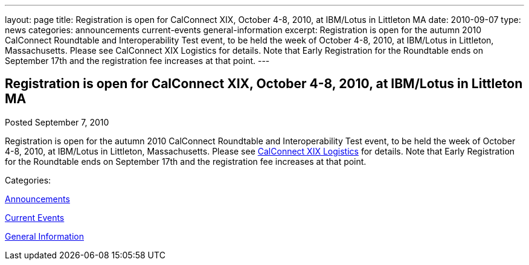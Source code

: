 ---
layout: page
title: Registration is open for CalConnect XIX, October 4-8, 2010, at IBM/Lotus in Littleton MA
date: 2010-09-07
type: news
categories: announcements current-events general-information
excerpt: Registration is open for the autumn 2010 CalConnect Roundtable and Interoperability Test event, to be held the week of October 4-8, 2010, at IBM/Lotus in Littleton, Massachusetts. Please see CalConnect XIX Logistics for details. Note that Early Registration for the Roundtable ends on September 17th and the registration fee increases at that point.
---

== Registration is open for CalConnect XIX, October 4-8, 2010, at IBM/Lotus in Littleton MA

[[node-289]]
Posted September 7, 2010 

Registration is open for the autumn 2010 CalConnect Roundtable and Interoperability Test event, to be held the week of October 4-8, 2010, at IBM/Lotus in Littleton, Massachusetts. Please see link://calconnect19.shtml[CalConnect XIX Logistics] for details. Note that Early Registration for the Roundtable ends on September 17th and the registration fee increases at that point.



Categories:&nbsp;

link:/news/announcements[Announcements]

link:/news/current-events[Current Events]

link:/news/general-information[General Information]

